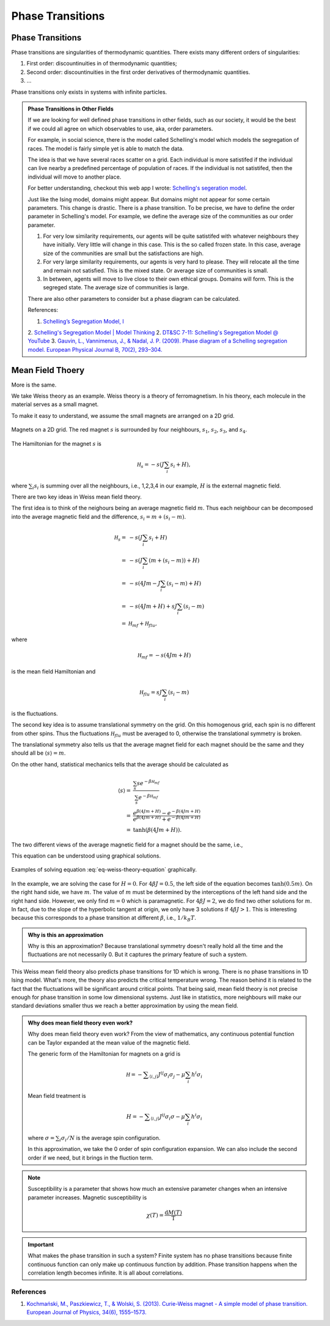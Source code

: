 Phase Transitions
========================



Phase Transitions
------------------

Phase transitions are singularities of thermodynamic quantities. There exists many different orders of singularities:

1. First order: discountinuities in of thermodynamic quantities;
2. Second order: discountinuities in the first order derivatives of thermodynamic quantities.
3. ...

Phase transitions only exists in systems with infinite particles.


.. [Leo P. Kadanoff] `Kadanoff's PI Lectures <http://jfi.uchicago.edu/~leop/TALKS/Perimeter%20Stat%20Mech%20Lectures/lectures%20in%20PDF/Part%207%20Mean%20Field%20Theory.pdf>`_

.. admonition:: Phase Transitions in Other Fields
   :class: toggle

   If we are looking for well defined phase transitions in other fields, such as our society, it would be the best if we could all agree on which observables to use, aka, order parameters.

   For example, in social science, there is the model called Schelling's model which models the segregation of races. The model is fairly simple yet is able to match the data.

   The idea is that we have several races scatter on a grid. Each individual is more satistifed if the individual can live nearby a predefined percentage of population of races. If the individual is not satistifed, then the individual will move to another place.

   For better understanding, checkout this web app I wrote: `Schelling's segeration model <http://schelling.openmetric.org/>`_.

   Just like the Ising model, domains might appear. But domains might not appear for some certain parameters. This change is drastic. There is a phase transition. To be precise, we have to define the order parameter in Schelling's model. For example, we define the average size of the communities as our order parameter.

   1. For very low similarity requirements, our agents will be quite satistifed with whatever neighbours they have initially. Very little will change in this case. This is the so called frozen state. In this case, average size of the communities are small but the satisfactions are high.
   2. For very large similarity requirements, our agents is very hard to please. They will relocate all the time and remain not satisfied. This is the mixed state. Or average size of communities is small.
   3. In between, agents will move to live close to their own ethical groups. Domains will form. This is the segreged state. The average size of communities is large.

   There are also other parameters to consider but a phase diagram can be calculated.



   References:

   1. `Schelling’s Segregation Model, I <https://medium.com/@jxxcarlson/schellings-segregation-model-i-43e612241b62>`_
   2. `Schelling's Segregation Model | Model Thinking <https://www.coursera.org/lecture/model-thinking/schellings-segregation-model-1qEBU>`_
   2. `DT&SC 7-11: Schelling's Segregation Model @ YouTube <https://www.youtube.com/watch?v=AZlWOykGzYg>`_
   3. `Gauvin, L., Vannimenus, J., & Nadal, J. P. (2009). Phase diagram of a Schelling segregation model. European Physical Journal B, 70(2), 293–304. <https://doi.org/10.1140/epjb/e2009-00234-0>`_

.. _mean-field-theory:

Mean Field Thoery
-------------------

More is the same.

We take Weiss theory as an example. Weiss theory is a theory of ferromagnetism. In his theory, each molecule in the material serves as a small magnet.

To make it easy to understand, we assume the small magnets are arranged on a 2D grid.

.. figure:: images/weiss-theory-grid.png
   :alt: Weiss Theory Magnets Grid
   :align: center

   Magnets on a 2D grid. The red magnet :math:`s` is surrounded by four neighbours, :math:`s_1`, :math:`s_2`, :math:`s_3`, and :math:`s_4`.

The Hamiltonian for the magnet :math:`s` is

.. math::
   \mathscr H_s = - s ( J \sum_{i} s_i + H),

where :math:`\sum_i s_i` is summing over all the neighbours, i.e., 1,2,3,4 in our example, :math:`H` is the external magnetic field.

There are two key ideas in Weiss mean field theory.

The first idea is to think of the neighours being an average magnetic field :math:`m`. Thus each neighbour can be decomposed into the average magnetic field and the difference, :math:`s_i = m + (s_i - m)`.

.. math::
   \mathscr H_s =& - s ( J \sum_{i} s_i + H) \\
   =& -s ( J \sum_{i} (m + (s_i - m) ) + H) \\
   = & -s ( 4 J m - J\sum_i (s_i - m) + H ) \\
   = & -s ( 4 Jm + H ) + s J \sum_i (s_i - m) \\
   = & \mathscr H_{mf} + \mathscr H_{flu},

where

.. math::
   \mathscr H_{mf} = -s ( 4 Jm + H )

is the mean field Hamiltonian and

.. math::
   \mathscr H_{flu} = s J \sum_i (s_i - m)

is the fluctuations.

The second key idea is to assume translational symmetry on the grid. On this homogenous grid, each spin is no different from other spins. Thus the fluctuations :math:`\mathscr H_{flu}` must be averaged to 0, otherwise the translational symmetry is broken.

The translational symmetry also tells us that the average magnet field for each magnet should be the same and they should all be :math:`\langle s \rangle = m`.

On the other hand, statistical mechanics tells that the average should be calculated as

.. math::
   \langle s \rangle =& \frac{ \sum_s s e^{-\beta \mathscr H_{mf} } }{ \sum_s e^{-\beta \mathscr H_{mf} } } \\
   =& \frac{ e^{\beta ( 4 Jm + H ) } - e^{ - \beta ( 4 Jm + H ) } }{ e^{\beta ( 4 Jm + H ) } + e^{ - \beta ( 4 Jm + H ) } } \\
   =& \tanh( \beta (4Jm + H) ).

The two different views of the average magnetic field for a magnet should be the same, i.e.,

.. math::
   \tanh( \beta (4Jm + H) ) = m.
   :label: eq-weiss-theory-equation

This equation can be understood using graphical solutions.

.. figure:: images/weiss-theory-graphical-solutions.png
   :alt: Weiss Theory Magnets Grid
   :align: center

   Examples of solving equation :eq:`eq-weiss-theory-equation` graphically.

In the example, we are solving the case for :math:`H=0`. For :math:`4\beta J=0.5`, the left side of the equation becomes :math:`\tanh(0.5 m)`. On the right hand side, we have :math:`m`. The value of :math:`m` must be determined by the interceptions of the left hand side and the right hand side. However, we only find :math:`m=0` which is paramagnetic. For :math:`4\beta J=2`, we do find two other solutions for :math:`m`. In fact, due to the slope of the hyperbolic tangent at origin, we only have 3 solutions if :math:`4\beta J>1`. This is interesting because this corresponds to a phase transition at different :math:`\beta`, i.e., :math:`1/k_B T`.




.. admonition:: Why is this an approximation
   :class: note

   Why is this an approximation?
   Because translational symmetry doesn't really hold all the time and the fluctuations are not necessarily 0. But it captures the primary feature of such a system.

This Weiss mean field theory also predicts phase transitions for 1D which is wrong. There is no phase transitions in 1D Ising model. What's more, the theory also predicts the critical temperature wrong. The reason behind it is related to the fact that the fluctuations will be significant around critical points. That being said, mean field theory is not precise enough for phase transition in some low dimensional systems. Just like in statistics, more neighbours will make our standard deviations smaller thus we reach a better approximation by using the mean field.

.. admonition:: Why does mean field theory even work?
   :class: important

   Why does mean field theory even work? From the view of mathematics, any continuous potential function can be Taylor expanded at the mean value of the magnetic field.

   The generic form of the Hamiltonian for magnets on a grid is

   .. math::
      \mathscr H = - \sum _{\langle i,j \rangle} J^{ij} \sigma_i \sigma_j - \mu \sum_i h^i \sigma_i

   Mean field treatment is

   .. math::
      H = - \sum _{\langle i,j \rangle} J^{ij} \sigma_i \sigma - \mu \sum_i h^i \sigma_i

   where :math:`\sigma = \sum_i \sigma_i/N` is the average spin configuration.

   In this approximation, we take the 0 order of spin configuration expansion. We can also include the second order if we need, but it brings in the fluction term.



.. note::
   Susceptibility is a parameter that shows how much an extensive parameter changes when an intensive parameter increases. Magnetic susceptibility is

   .. math::
      \chi(T)= \frac{\mathrm d M(T)}{\mathrm T}


.. important::
   What makes the phase transition in such a system? Finite system has no phase transitions because finite continuous function can only make up continuous function by addition. Phase transition happens when the correlation length becomes infinite. It is all about correlations.


References
~~~~~~~~~~~~~~~~~~~~~~~

1. `Kochmański, M., Paszkiewicz, T., & Wolski, S. (2013). Curie-Weiss magnet - A simple model of phase transition. European Journal of Physics, 34(6), 1555–1573. <https://doi.org/10.1088/0143-0807/34/6/1555>`_

.. _van-der-waals-gas:
